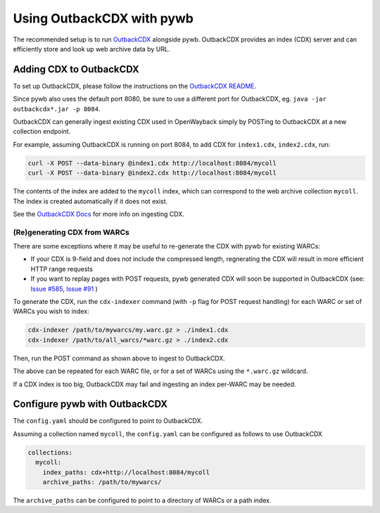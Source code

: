 .. _using-outback:


Using OutbackCDX with pywb
==========================

The recommended setup is to run `OutbackCDX <https://github.com/nla/outbackcdx>`_ alongside pywb.
OutbackCDX provides an index (CDX) server and can efficiently store and look up web archive data by URL.


Adding CDX to OutbackCDX
------------------------

To set up OutbackCDX, please follow the instructions on the `OutbackCDX README <https://github.com/nla/outbackcdx>`_.

Since pywb also uses the default port 8080, be sure to use a different port for OutbackCDX, eg. ``java -jar outbackcdx*.jar -p 8084``.

OutbackCDX can generally ingest existing CDX used in OpenWayback simply by POSTing to OutbackCDX at a new collection endpoint.

For example, assuming OutbackCDX is running on port 8084, to add CDX for ``index1.cdx``, ``index2.cdx``, run:

.. code:: console

    curl -X POST --data-binary @index1.cdx http://localhost:8084/mycoll
    curl -X POST --data-binary @index2.cdx http://localhost:8084/mycoll

The contents of the index are added to the ``mycoll`` index, which can correspond to the web archive collection ``mycoll``.
The index is created automatically if it does not exist.

See the `OutbackCDX Docs <https://github.com/nla/outbackcdx#loading-records>`_ for more info on ingesting CDX.


(Re)generating CDX from WARCs
~~~~~~~~~~~~~~~~~~~~~~~~~~~~~

There are some exceptions where it may be useful to re-generate the CDX with pywb for existing WARCs:

- If your CDX is 9-field and does not include the compressed length, regnerating the CDX will result in more efficient HTTP range requests
- If you want to replay pages with POST requests, pywb generated CDX will soon be supported in OutbackCDX (see: `Issue #585 <https://github.com/webrecorder/pywb/issues/585>`_, `Issue #91 <https://github.com/nla/outbackcdx/pull/91>`_ )


To generate the CDX, run the ``cdx-indexer`` command (with ``-p`` flag for POST request handling) for each WARC or set of WARCs you wish to index:

.. code:: console

    cdx-indexer /path/to/mywarcs/my.warc.gz > ./index1.cdx
    cdx-indexer /path/to/all_warcs/*warc.gz > ./index2.cdx


Then, run the POST command as shown above to ingest to OutbackCDX.

The above can be repeated for each WARC file, or for a set of WARCs using the ``*.warc.gz`` wildcard.

If a CDX index is too big, OutbackCDX may fail and ingesting an index per-WARC may be needed.


Configure pywb with OutbackCDX
------------------------------

The ``config.yaml`` should be configured to point to OutbackCDX.

Assuming a collection named ``mycoll``, the ``config.yaml`` can be configured as follows to use OutbackCDX


.. code:: yaml

  collections:
    mycoll:
      index_paths: cdx+http://localhost:8084/mycoll
      archive_paths: /path/to/mywarcs/


The ``archive_paths`` can be configured to point to a directory of WARCs or a path index.

